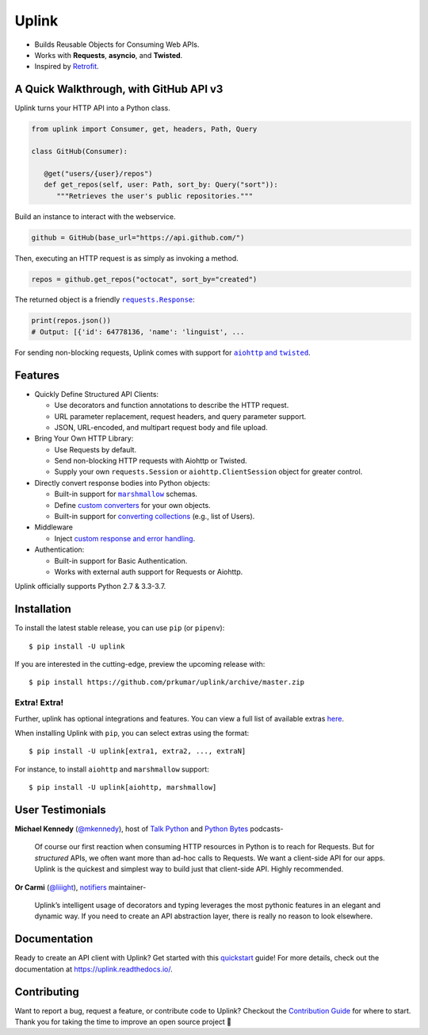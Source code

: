 Uplink
******
|PyPI Version| |Build Status| |Coverage Status| |Code Climate| |Documentation Status|
|Gitter| |Code Style|

- Builds Reusable Objects for Consuming Web APIs.
- Works with **Requests**, **asyncio**, and **Twisted**.
- Inspired by `Retrofit <http://square.github.io/retrofit/>`__.

A Quick Walkthrough, with GitHub API v3
=======================================
Uplink turns your HTTP API into a Python class.

.. code-block:: python

   from uplink import Consumer, get, headers, Path, Query

   class GitHub(Consumer):

      @get("users/{user}/repos")
      def get_repos(self, user: Path, sort_by: Query("sort")):
         """Retrieves the user's public repositories."""

Build an instance to interact with the webservice.

.. code-block:: python

   github = GitHub(base_url="https://api.github.com/")

Then, executing an HTTP request is as simply as invoking a method.

.. code-block:: python

   repos = github.get_repos("octocat", sort_by="created")

The returned object is a friendly |requests.Response|_:

.. |requests.Response| replace:: ``requests.Response``
.. _requests.Response: http://docs.python-requests.org/en/master/api/#requests.Response

.. code-block:: python

   print(repos.json())
   # Output: [{'id': 64778136, 'name': 'linguist', ...

For sending non-blocking requests, Uplink comes with support for
|aiohttp and twisted|_.

.. |aiohttp and twisted| replace:: ``aiohttp`` and ``twisted``
.. _`aiohttp and twisted`: https://github.com/prkumar/uplink/tree/master/examples/async-requests

Features
========

- Quickly Define Structured API Clients:

  - Use decorators and function annotations to describe the HTTP request.
  - URL parameter replacement, request headers, and query parameter support.
  - JSON, URL-encoded, and multipart request body and file upload.

- Bring Your Own HTTP Library:

  - Use Requests by default.
  - Send non-blocking HTTP requests with Aiohttp or Twisted.
  - Supply your own ``requests.Session`` or ``aiohttp.ClientSession`` object
    for greater control.

- Directly convert response bodies into Python objects:

  - Built-in support for |marshmallow|_ schemas.
  - Define `custom converters`_ for your own objects.
  - Built-in support for `converting collections`_ (e.g., list of Users).

- Middleware

  - Inject `custom response and error handling`_.

- Authentication:

  - Built-in support for Basic Authentication.
  - Works with external auth support for Requests or Aiohttp.

Uplink officially supports Python 2.7 & 3.3-3.7.

.. |marshmallow| replace:: ``marshmallow``
.. _`marshmallow`: https://github.com/prkumar/uplink/tree/master/examples/marshmallow
.. _`custom converters`: http://uplink.readthedocs.io/en/latest/quickstart.html#deserializing-the-response-body
.. _`converting collections`: https://uplink.readthedocs.io/en/latest/converters.html#converting-collections
.. _`custom response and error handling`: http://uplink.readthedocs.io/en/latest/quickstart.html#custom-response-and-error-handling

Installation
============

To install the latest stable release, you can use ``pip`` (or ``pipenv``):

::

    $ pip install -U uplink

If you are interested in the cutting-edge, preview the upcoming release with:

::

   $ pip install https://github.com/prkumar/uplink/archive/master.zip

Extra! Extra!
-------------

Further, uplink has optional integrations and features. You can view a full list 
of available extras `here <http://uplink.readthedocs.io/en/latest/install.html#extras>`_.

When installing Uplink with ``pip``, you can select extras using the format:

::

   $ pip install -U uplink[extra1, extra2, ..., extraN]


For instance, to install ``aiohttp`` and ``marshmallow`` support:

::

   $ pip install -U uplink[aiohttp, marshmallow]


User Testimonials
===============

**Michael Kennedy** (`@mkennedy`_), host of `Talk Python`_ and `Python Bytes`_ podcasts-

    Of course our first reaction when consuming HTTP resources in Python is to
    reach for Requests. But for *structured* APIs, we often want more than ad-hoc
    calls to Requests. We want a client-side API for our apps. Uplink is
    the quickest and simplest way to build just that client-side API.
    Highly recommended.

.. _@mkennedy: https://twitter.com/mkennedy
.. _`Talk Python`: https://twitter.com/TalkPython
.. _`Python Bytes`: https://twitter.com/pythonbytes

**Or Carmi** (`@liiight`_), notifiers_ maintainer-

    Uplink’s intelligent usage of decorators and typing leverages the most
    pythonic features in an elegant and dynamic way. If you need to create an
    API abstraction layer, there is really no reason to look elsewhere.

.. _@liiight: https://github.com/liiight
.. _notifiers: https://github.com/notifiers/notifiers


Documentation
=============
Ready to create an API client with Uplink? Get started with this
quickstart_ guide! For more details, check out the documentation at
https://uplink.readthedocs.io/.

.. _quickstart: https://uplink.readthedocs.io/en/stable/quickstart.html

Contributing
============
Want to report a bug, request a feature, or contribute code to Uplink?
Checkout the `Contribution Guide`_ for where to start.
Thank you for taking the time to improve an open source project 💜

.. |Build Status| image:: https://travis-ci.org/prkumar/uplink.svg?branch=master
   :target: https://travis-ci.org/prkumar/uplink
.. |Code Climate| image:: https://api.codeclimate.com/v1/badges/d5c5666134763ff1d6c0/maintainability
   :target: https://codeclimate.com/github/prkumar/uplink/maintainability
   :alt: Maintainability
.. |Code Style| image:: https://img.shields.io/badge/code%20style-black-000000.svg
   :target: https://github.com/ambv/black
   :alt: Code style: black
.. |Coverage Status| image:: https://img.shields.io/codecov/c/github/prkumar/uplink.svg   
   :alt: Codecov   
   :target: https://codecov.io/gh/prkumar/uplink
.. |Documentation Status| image:: https://readthedocs.org/projects/uplink/badge/?version=latest
   :target: http://uplink.readthedocs.io/en/latest/?badge=latest
   :alt: Documentation Status
.. |Gitter| image:: https://badges.gitter.im/python-uplink/Lobby.svg
   :target: https://gitter.im/python-uplink/Lobby?utm_source=badge&utm_medium=badge&utm_campaign=pr-badge&utm_content=badge
   :alt: Join the chat at https://gitter.im/python-uplink/Lobby
.. |License| image:: https://img.shields.io/github/license/prkumar/uplink.svg
   :target: https://github.com/prkumar/uplink/blob/master/LICENSE
.. |PyPI Version| image:: https://img.shields.io/pypi/v/uplink.svg
   :target: https://pypi.python.org/pypi/uplink

.. _`Contribution Guide`: https://github.com/prkumar/uplink/blob/master/CONTRIBUTING.rst
